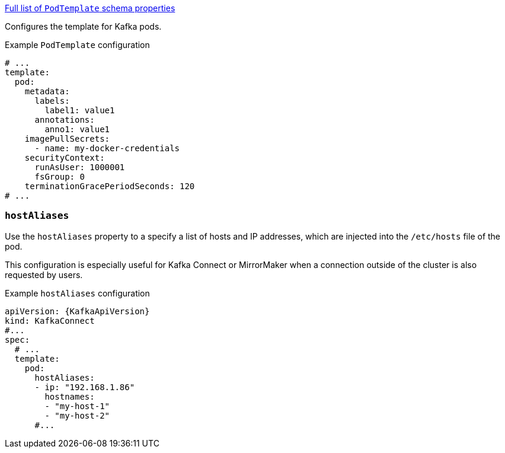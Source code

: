xref:type-PodTemplate-schema-{context}[Full list of `PodTemplate` schema properties]

Configures the template for Kafka pods.

.Example `PodTemplate` configuration
[source,yaml,subs=attributes+]
----
# ...
template:
  pod:
    metadata:
      labels:
        label1: value1
      annotations:
        anno1: value1
    imagePullSecrets:
      - name: my-docker-credentials
    securityContext:
      runAsUser: 1000001
      fsGroup: 0
    terminationGracePeriodSeconds: 120
# ...
----

[id='property-hostaliases-config-{context}']
=== `hostAliases`

Use the `hostAliases` property to a specify a list of hosts and IP addresses,
which are injected into the `/etc/hosts` file of the pod.

This configuration is especially useful for Kafka Connect or MirrorMaker when a connection outside of the cluster is also requested by users.

.Example `hostAliases` configuration
[source,yaml,subs=attributes+]
----
apiVersion: {KafkaApiVersion}
kind: KafkaConnect
#...
spec:
  # ...
  template:
    pod:
      hostAliases:
      - ip: "192.168.1.86"
        hostnames:
        - "my-host-1"
        - "my-host-2"
      #...
----

